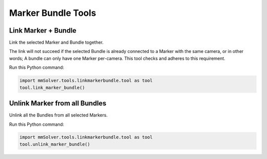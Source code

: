 Marker Bundle Tools
===================

Link Marker + Bundle
--------------------

Link the selected Marker and Bundle together.

The link will not succeed if the selected Bundle is already connected to
a Marker with the same camera, or in other words; A bundle can only have
one Marker per-camera. This tool checks and adheres to this requirement.

Run this Python command:

.. code:: python

    import mmSolver.tools.linkmarkerbundle.tool as tool
    tool.link_marker_bundle()

Unlink Marker from all Bundles
------------------------------

Unlink all the Bundles from all selected Markers.

Run this Python command:

.. code:: python

    import mmSolver.tools.linkmarkerbundle.tool as tool
    tool.unlink_marker_bundle()
